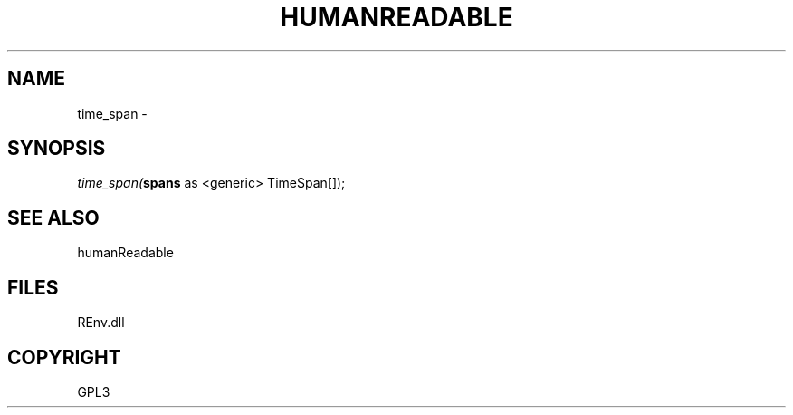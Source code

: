 .\" man page create by R# package system.
.TH HUMANREADABLE 1 2002-May "time_span" "time_span"
.SH NAME
time_span \- 
.SH SYNOPSIS
\fItime_span(\fBspans\fR as <generic> TimeSpan[]);\fR
.SH SEE ALSO
humanReadable
.SH FILES
.PP
REnv.dll
.PP
.SH COPYRIGHT
GPL3
